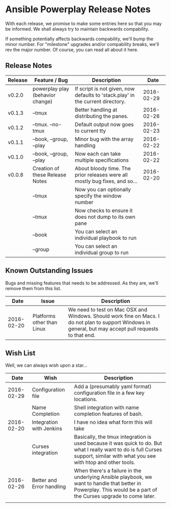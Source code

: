 * Ansible Powerplay Release Notes
  With each release, we promise to make some entries here so that
  you may be informed. We shall always try to maintain backwards compability.
  
  If something potentially affects backwards compability, we'll bump the minor
  number. For "milestone" upgrades and/or compability breaks, we'll rev the
  major number. Of course, you can read all about it here.

** Release Notes
   | Release | Feature / Bug                    | Description                                                                    |       Date |
   |---------+----------------------------------+--------------------------------------------------------------------------------+------------|
   | v0.2.0  | powerplay play (behavior change) | If script is not given, now defaults to 'stack.play' in the current directory. | 2016-02-29 |
   | v0.1.3  | --tmux                           | Better handling at distributing the panes.                                     | 2016-02-26 |
   | v0.1.2  | --tmux. --no-tmux                | Default output now goes to current tty                                         | 2016-02-23 |
   | v0.1.1  | --book, --group, --play          | Minor bug with the array handling                                              | 2016-02-22 |
   | v0.1.0  | --book, --group, --play          | Now each can take multiple specifications                                      | 2016-02-22 |
   | v0.0.8  | Creation of these Release Notes  | About bloody time. The prior releases were all mostly bug fixes, and so...     | 2016-02-20 |
   |         | --tmux                           | Now you can optionally specify the window number                               |            |
   |         | --tmux                           | Now checks to ensure it does not dump to its own pane                          |            |
   |         | --book                           | You can select an individual playbook to run                                   |            |
   |         | --group                          | You can select an individual group to run                                      |            |

** Known Outstanding Issues
   Bugs and missing features that needs to be addressed. As they are,
   we'll remove them from this list.
   |       Date | Issue                      | Description                                                                                                                                              |
   |------------+----------------------------+----------------------------------------------------------------------------------------------------------------------------------------------------------|
   | 2016-02-20 | Platforms other than Linux | We need to test on Mac OSX and Windows. Should work fine on Macs. I do not plan to support Windows in general, but may accept pull requests to that end. |

** Wish List
   Well, we can always wish upon a star...
   |       Date | Wish                      | Description                                                                                                                                                                   |
   |------------+---------------------------+-------------------------------------------------------------------------------------------------------------------------------------------------------------------------------|
   | 2016-02-29 | Configuration file        | Add a (presumably yaml format) configuration file in a few key locations.                                                                                                     |
   |            | Name Completion           | Shell integration with name completion features of bash.                                                                                                                      |
   | 2016-02-20 | Integration with Jenkins  | I have no idea what form this will take                                                                                                                                       |
   |            | Curses integration        | Basically, the tmux integration is used because it was quick to do. But what I really want to do is full Curses support, similar with what you see with htop and other tools. |
   | 2016-02-26 | Better and Error handling | When there's a failure in the underlying Ansible playbook, we want to handle that better in Powerplay. This would be a part of the Curses upgrade to come later.              |
   |            |                           |                                                                                                                                                                               |
